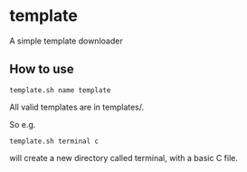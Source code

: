 * template
A simple template downloader
** How to use
#+BEGIN_SRC
template.sh name template
#+END_SRC
All valid templates are in templates/.

So e.g.
#+BEGIN_SRC
template.sh terminal c
#+END_SRC
will create a new directory called terminal, with a basic C file.

